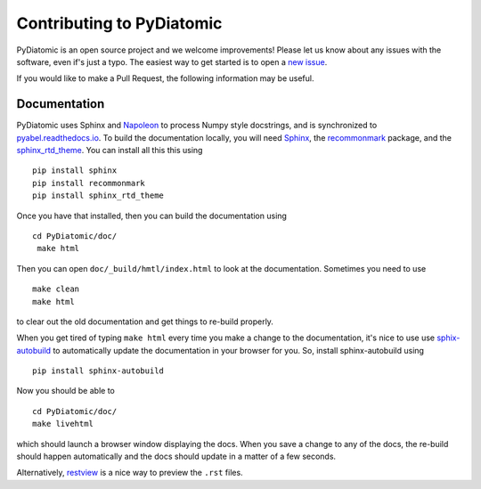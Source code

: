 Contributing to PyDiatomic
==========================


PyDiatomic is an open source project and we welcome improvements! Please let us know about any issues with the software, even if's just a typo. The easiest way to get started is to open a `new issue <https://github.com/PyDiatomic/PyDiatomic/issues>`_.

If you would like to make a Pull Request, the following information may be useful.


Documentation
-------------

PyDiatomic uses Sphinx and `Napoleon <http://sphinxcontrib-napoleon.readthedocs.io/en/latest/index.html>`_ to process Numpy style docstrings, and is synchronized to `pyabel.readthedocs.io <http://pyabel.readthedocs.io>`_. To build the documentation locally, you will need `Sphinx <http://www.sphinx-doc.org/>`_, the `recommonmark <https://github.com/rtfd/recommonmark>`_ package, and the `sphinx_rtd_theme <https://github.com/snide/sphinx_rtd_theme/>`_. You can install all this this using ::

    pip install sphinx
    pip install recommonmark
    pip install sphinx_rtd_theme

Once you have that installed, then you can build the documentation using ::

    cd PyDiatomic/doc/
     make html

Then you can open ``doc/_build/hmtl/index.html`` to look at the documentation. Sometimes you need to use ::

    make clean
    make html

to clear out the old documentation and get things to re-build properly.

When you get tired of typing ``make html`` every time you make a change to the documentation, it's nice to use use `sphix-autobuild <https://pypi.python.org/pypi/sphinx-autobuild>`_ to automatically update the documentation in your browser for you. So, install sphinx-autobuild using ::

    pip install sphinx-autobuild

Now you should be able to ::

    cd PyDiatomic/doc/
    make livehtml

which should launch a browser window displaying the docs. When you save a change to any of the docs, the re-build should happen automatically and the docs should update in a matter of a few seconds.

Alternatively, `restview <https://pypi.python.org/pypi/restview>`_ is a nice way to preview the ``.rst`` files.

